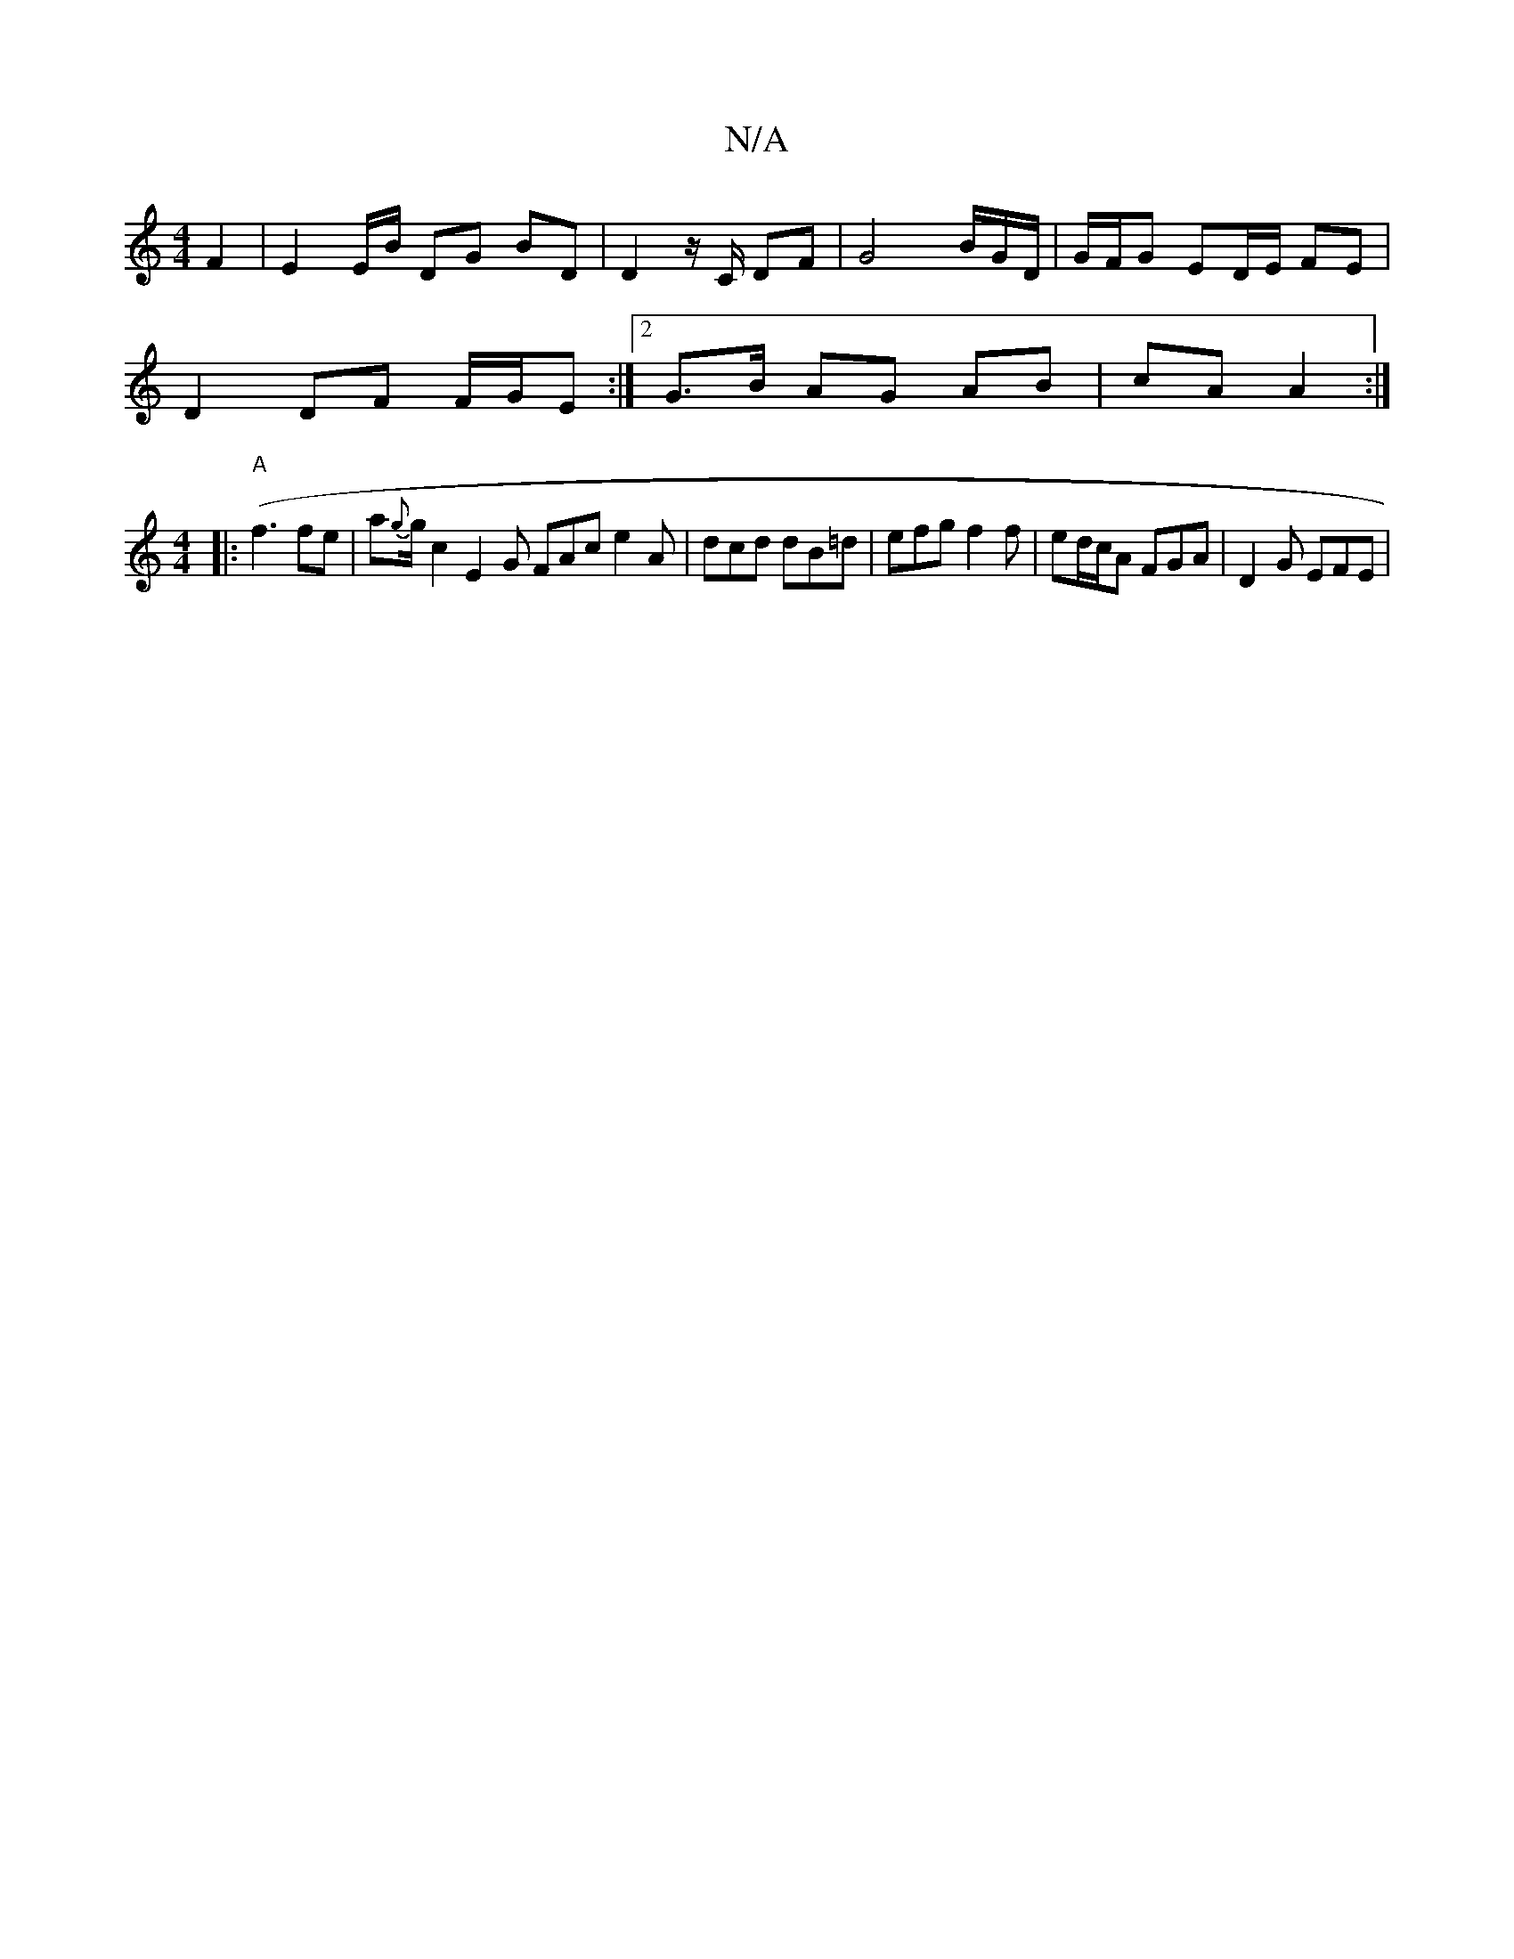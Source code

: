 X:1
T:N/A
M:4/4
R:N/A
K:Cmajor
F2 | E2 E/2B/2 DG BD | D2 z/ C/2 DF | G4-B/2G/2D/2 | G/F/G ED/E/ FE |
D2 DF F/G/E :| [2 G>B AG AB | cA A2 :|
([M:4/4] |:"A"f3 fe|a{g}g1/2c2 E2G FAc e2A | dcd dB=d | efg f2 f | ed/c/A FGA | D2 G EFE |
